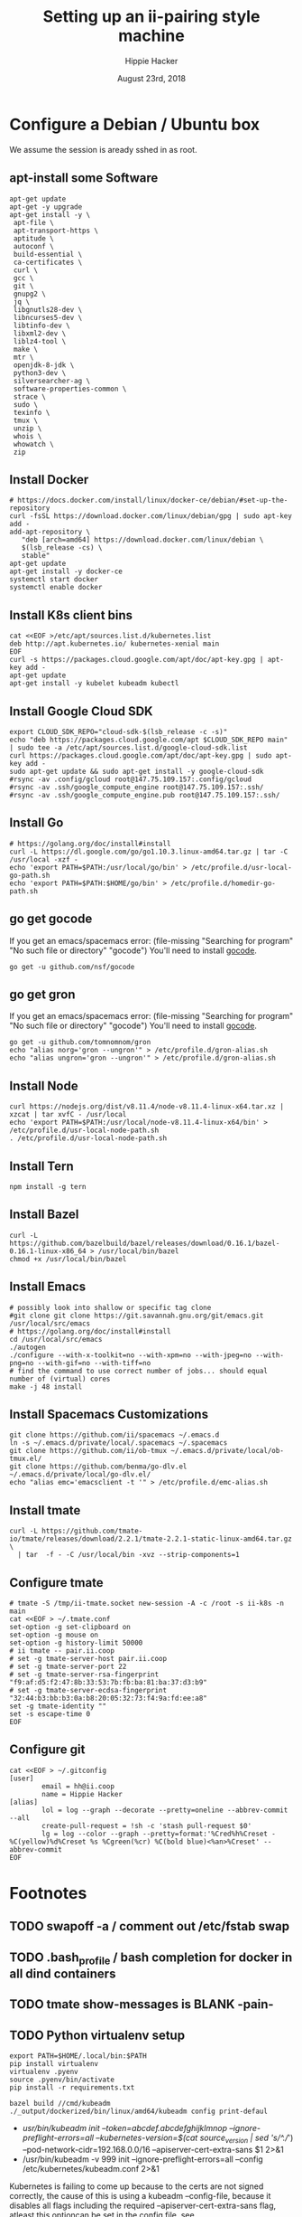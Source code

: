 # -*- org-use-property-inheritance: t; -*-
#+TITLE: Setting up an ii-pairing style machine
#+AUTHOR: Hippie Hacker
#+EMAIL: hh@ii.coop
#+CREATOR: ii.coop
#+DATE: August 23rd, 2018

* Configure a Debian / Ubuntu box
  
We assume the session is aready sshed in as root.

** apt-install some Software
#+NAME: packet setup
#+BEGIN_SRC tmux :session k8s:setup
apt-get update
apt-get -y upgrade
apt-get install -y \
 apt-file \
 apt-transport-https \
 aptitude \
 autoconf \
 build-essential \
 ca-certificates \
 curl \
 gcc \
 git \
 gnupg2 \
 jq \
 libgnutls28-dev \
 libncurses5-dev \
 libtinfo-dev \
 libxml2-dev \
 liblz4-tool \
 make \
 mtr \
 openjdk-8-jdk \
 python3-dev \
 silversearcher-ag \
 software-properties-common \
 strace \
 sudo \
 texinfo \
 tmux \
 unzip \
 whois \
 whowatch \
 zip
#+END_SRC
** Install Docker

#+NAME: install docker
#+BEGIN_SRC tmux :session k8s:packet
# https://docs.docker.com/install/linux/docker-ce/debian/#set-up-the-repository
curl -fsSL https://download.docker.com/linux/debian/gpg | sudo apt-key add -
add-apt-repository \
   "deb [arch=amd64] https://download.docker.com/linux/debian \
   $(lsb_release -cs) \
   stable"
apt-get update
apt-get install -y docker-ce
systemctl start docker
systemctl enable docker
#+END_SRC
** Install K8s client bins
#+NAME install k8s client bins
#+BEGIN_SRC tmux :session k8s:packet
cat <<EOF >/etc/apt/sources.list.d/kubernetes.list
deb http://apt.kubernetes.io/ kubernetes-xenial main
EOF
curl -s https://packages.cloud.google.com/apt/doc/apt-key.gpg | apt-key add -
apt-get update
apt-get install -y kubelet kubeadm kubectl
#+END_SRC
** Install Google Cloud SDK
#+NAME: Install Google Cloud SDK
#+BEGIN_SRC tmux :session k8s:boxsetup
export CLOUD_SDK_REPO="cloud-sdk-$(lsb_release -c -s)"
echo "deb https://packages.cloud.google.com/apt $CLOUD_SDK_REPO main" | sudo tee -a /etc/apt/sources.list.d/google-cloud-sdk.list
curl https://packages.cloud.google.com/apt/doc/apt-key.gpg | sudo apt-key add -
sudo apt-get update && sudo apt-get install -y google-cloud-sdk
#rsync -av .config/gcloud root@147.75.109.157:.config/gcloud
#rsync -av .ssh/google_compute_engine root@147.75.109.157:.ssh/
#rsync -av .ssh/google_compute_engine.pub root@147.75.109.157:.ssh/
#+END_SRC
** Install Go
#+NAME: install golang
#+BEGIN_SRC tmux :session k8s:packet
# https://golang.org/doc/install#install
curl -L https://dl.google.com/go/go1.10.3.linux-amd64.tar.gz | tar -C /usr/local -xzf -
echo 'export PATH=$PATH:/usr/local/go/bin' > /etc/profile.d/usr-local-go-path.sh
echo 'export PATH=$PATH:$HOME/go/bin' > /etc/profile.d/homedir-go-path.sh
#+END_SRC
** go get gocode

If you get an emacs/spacemacs error: (file-missing "Searching for program" "No such file or directory" "gocode")
You'll need to install [[https://github.com/nsf/gocode][gocode]].

#+NAME: npm instnall gocode / tern
#+BEGIN_SRC tmux :session k8s:packet
go get -u github.com/nsf/gocode
#+END_SRC

** go get gron

If you get an emacs/spacemacs error: (file-missing "Searching for program" "No such file or directory" "gocode")
You'll need to install [[https://github.com/nsf/gocode][gocode]].

#+NAME: npm instnall gocode / tern
#+BEGIN_SRC tmux :session k8s:boxconfig
go get -u github.com/tomnomnom/gron
echo "alias norg='gron --ungron'" > /etc/profile.d/gron-alias.sh
echo "alias ungron='gron --ungron'" > /etc/profile.d/gron-alias.sh
#+END_SRC

** Install Node
#+NAME: install node
#+BEGIN_SRC tmux :session k8s:packet
curl https://nodejs.org/dist/v8.11.4/node-v8.11.4-linux-x64.tar.xz | xzcat | tar xvfC - /usr/local
echo 'export PATH=$PATH:/usr/local/node-v8.11.4-linux-x64/bin' > /etc/profile.d/usr-local-node-path.sh
. /etc/profile.d/usr-local-node-path.sh
#+END_SRC
** Install Tern
#+NAME: install tern
#+BEGIN_SRC tmux :session k8s:packet
npm install -g tern
#+END_SRC
** Install Bazel
#+NAME: install bazel
#+BEGIN_SRC tmux :session k8s:packet
curl -L https://github.com/bazelbuild/bazel/releases/download/0.16.1/bazel-0.16.1-linux-x86_64 > /usr/local/bin/bazel
chmod +x /usr/local/bin/bazel
#+END_SRC
** Install Emacs
#+NAME: install emacs
#+BEGIN_SRC tmux :session k8s:packet
# possibly look into shallow or specific tag clone
#git clone git clone https://git.savannah.gnu.org/git/emacs.git /usr/local/src/emacs
# https://golang.org/doc/install#install
cd /usr/local/src/emacs
./autogen
./configure --with-x-toolkit=no --with-xpm=no --with-jpeg=no --with-png=no --with-gif=no --with-tiff=no
# find the command to use correct number of jobs... should equal number of (virtual) cores
make -j 48 install
#+END_SRC
** Install Spacemacs Customizations
#+NAME: configure spacemacs (ii+tmate)
#+BEGIN_SRC tmux :session k8s:packet
git clone https://github.com/ii/spacemacs ~/.emacs.d
ln -s ~/.emacs.d/private/local/.spacemacs ~/.spacemacs
git clone https://github.com/ii/ob-tmux ~/.emacs.d/private/local/ob-tmux.el/
git clone https://github.com/benma/go-dlv.el ~/.emacs.d/private/local/go-dlv.el/
echo "alias emc='emacsclient -t '" > /etc/profile.d/emc-alias.sh
#+END_SRC
** Install tmate
#+NAME: install tmate
#+BEGIN_SRC tmux :session k8s:packet
curl -L https://github.com/tmate-io/tmate/releases/download/2.2.1/tmate-2.2.1-static-linux-amd64.tar.gz \
  | tar  -f - -C /usr/local/bin -xvz --strip-components=1
#+END_SRC
** Configure tmate
#+NAME: configure tmate
#+BEGIN_SRC tmux :session k8s:packet
  # tmate -S /tmp/ii-tmate.socket new-session -A -c /root -s ii-k8s -n main
  cat <<EOF > ~/.tmate.conf
  set-option -g set-clipboard on
  set-option -g mouse on
  set-option -g history-limit 50000
  # ii tmate -- pair.ii.coop
  # set -g tmate-server-host pair.ii.coop
  # set -g tmate-server-port 22
  # set -g tmate-server-rsa-fingerprint   "f9:af:d5:f2:47:8b:33:53:7b:fb:ba:81:ba:37:d3:b9"
  # set -g tmate-server-ecdsa-fingerprint   "32:44:b3:bb:b3:0a:b8:20:05:32:73:f4:9a:fd:ee:a8"
  set -g tmate-identity ""
  set -s escape-time 0
  EOF
#+END_SRC
** Configure git
#+NAME: setup .gitconfig
#+BEGIN_SRC tmux :session k8s:packet
cat <<EOF > ~/.gitconfig
[user]
        email = hh@ii.coop
        name = Hippie Hacker
[alias]
        lol = log --graph --decorate --pretty=oneline --abbrev-commit --all
        create-pull-request = !sh -c 'stash pull-request $0'
        lg = log --color --graph --pretty=format:'%Cred%h%Creset -%C(yellow)%d%Creset %s %Cgreen(%cr) %C(bold blue)<%an>%Creset' --abbrev-commit
EOF
#+END_SRC

* Footnotes
** TODO swapoff -a / comment out /etc/fstab swap
** TODO .bash_profile / bash completion for docker in all dind containers
** TODO tmate show-messages is BLANK -pain-
** TODO Python virtualenv setup
#+BEGIN_EXAMPLE
export PATH=$HOME/.local/bin:$PATH
pip install virtualenv
virtualenv .pyenv
source .pyenv/bin/activate
pip install -r requirements.txt
#+END_EXAMPLE


#+BEGIN_SRC tmux :session k8s:kubeadm
bazel build //cmd/kubeadm
./_output/dockerized/bin/linux/amd64/kubeadm config print-defaul
#+END_SRC

-  /usr/bin/kubeadm init --token=abcdef.abcdefghijklmnop --ignore-preflight-errors=all --kubernetes-version=$(cat source_version | sed 's/^.//') --pod-network-cidr=192.168.0.0/16 --apiserver-cert-extra-sans $1 2>&1
+  /usr/bin/kubeadm -v 999 init --ignore-preflight-errors=all --config /etc/kubernetes/kubeadm.conf 2>&1
Kubernetes is failing to come up because to the certs are not signed correctly, the cause of this is using a kubeadm --config-file, because it disables all
flags including the required  --apiserver-cert-extra-sans flag, atleast this optioncan be set in the config file, see https://github.com/kubernetes/kubernetes/issues/55566

** tmate stuff
#+NAME: create or reconnect to the target k8s tmate session
#+BEGIN_EXAMPLE
tmate -S /tmp/ii-tmate.sock new-session -A -s k8s -c ~/go/src/kubernetes
#+END_EXAMPLE

#+NAME: tmate injection for CI
#+BEGIN_EXAMPLE
#RUN cd /root ; git clone https://github.com/nviennot/tmate ; cd tmate ; ./autogen.sh && ./configure && make install ; ssh-keygen -t rsa -f /root/.ssh/id_rsa -N ''
#RUN cat /proc/cpuinfo ;  uname -a ; free -m ; df -H ; ip addr ; ip route
#RUN tmate -S /tmp/tmate.sock new-session -d ; \
# tmate -S /tmp/tmate.sock wait tmate-ready ; \
# tmate -S /tmp/tmate.sock display -p '#{tmate_ssh}' ; \
# cat /dev/random
#+END_EXAMPLE

# Local Variables:
# eval: (require (quote ob-shell))
# eval: (require (quote ob-lisp))
# eval: (require (quote ob-emacs-lisp))
# eval: (require (quote ob-js))
# eval: (require (quote ob-go))
# org-confirm-babel-evaluate: nil
# End:
